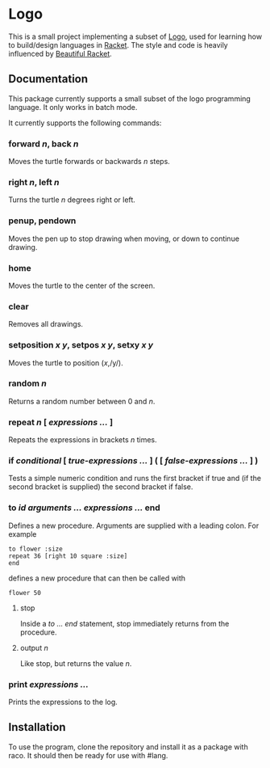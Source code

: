 #+AUTHOR: Simon Stoltze
#+EMAIL: sstoltze@gmail.com
#+DATE: 2019-04-05
#+OPTIONS: toc:nil title:nil author:nil email:nil date:nil creator:nil
* Logo

This is a small project implementing a subset of [[https://el.media.mit.edu/logo-foundation/index.html][Logo]], used for learning how to build/design languages in [[https://racket-lang.org/][Racket]]. The style and code is heavily influenced by [[https://beautifulracket.com/][Beautiful Racket]].

** Documentation
This package currently supports a small subset of the logo programming language. It only works in batch mode.

It currently supports the following commands:

*** forward /n/, back /n/
Moves the turtle forwards or backwards /n/ steps.

*** right /n/, left /n/
Turns the turtle /n/ degrees right or left.

*** penup, pendown
Moves the pen up to stop drawing when moving, or down to continue drawing.

*** home
Moves the turtle to the center of the screen.

*** clear
Removes all drawings.

*** setposition /x/ /y/, setpos /x/ /y/, setxy /x/ /y/
Moves the turtle to position (/x/,/y/).

*** random /n/
Returns a random number between 0 and /n/.

*** repeat /n/ [ /expressions .../ ]
Repeats the expressions in brackets /n/ times.

*** if /conditional/ [ /true-expressions .../ ] ( [ /false-expressions .../ ] )
Tests a simple numeric condition and runs the first bracket if true and (if the second bracket is supplied) the second bracket if false.

*** to /id/ /arguments .../ /expressions .../ end
Defines a new procedure. Arguments are supplied with a leading colon. For example
#+begin_src logo
to flower :size
repeat 36 [right 10 square :size]
end
#+end_src
defines a new procedure that can then be called with
#+begin_src logo
flower 50
#+end_src

**** stop
Inside a /to ... end/ statement, stop immediately returns from the procedure.

**** output /n/
Like stop, but returns the value /n/.

*** print /expressions .../
Prints the expressions to the log.

** Installation
To use the program, clone the repository and install it as a package with raco. It should then be ready for use with #lang.
